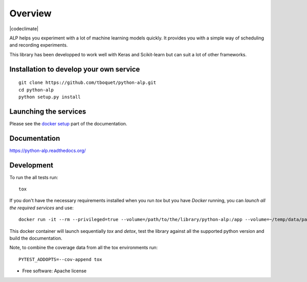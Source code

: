 ========
Overview
========

.. start-badges

|travis| |requires| |coveralls| |codecov| |codacy| |codeclimate| |docs|

.. |travis| image:: https://travis-ci.org/tboquet/python-alp.svg?branch=master
    :alt: Travis-CI Build Status
    :target: https://travis-ci.org/tboquet/python-alp

.. |requires| image:: https://requires.io/github/tboquet/python-alp/requirements.svg?branch=master
    :alt: Requirements Status
    :target: https://requires.io/github/tboquet/python-alp/requirements/?branch=master

.. |coveralls| image:: https://coveralls.io/repos/tboquet/python-alp/badge.svg?branch=master&service=github
    :alt: Coverage Status
    :target: https://coveralls.io/r/tboquet/python-alp

.. |codecov| image:: https://codecov.io/github/tboquet/python-alp/coverage.svg?branch=master
    :alt: Coverage Status
    :target: https://codecov.io/github/tboquet/python-alp

.. |codacy| image:: https://img.shields.io/codacy/b7f6d79244d8480099a3593db2de9560.svg?style=flat
    :target: https://www.codacy.com/app/tboquet/python-alp
    :alt: Codacy Code Quality Status

.. |docs| image:: https://readthedocs.org/projects/python-alp/badge/?style=flat
    :target: https://readthedocs.org/projects/python-alp
    :alt: Documentation Status

.. end-badges


ALP helps you experiment with a lot of machine learning models quickly. It provides you with a simple way of scheduling and recording experiments.

This library has been developped to work well with Keras and Scikit-learn but can suit a lot of other frameworks. 

Installation to develop your own service
========================================

::

    git clone https://github.com/tboquet/python-alp.git
    cd python-alp
    python setup.py install


Launching the services
======================

Please see the `docker setup`_ part of the documentation.


Documentation
=============

https://python-alp.readthedocs.org/

Development
===========

To run the all tests run::

    tox

If you don't have the necessary requirements installed when you run `tox` but you have `Docker` running, you can `launch all the required services` and use::

    docker run -it --rm --privileged=true --volume=/path/to/the/library/python-alp:/app --volume=~/temp/data/parameters_h5:/parameters_h5 --link=mongo_models:mongo_m --link=mongo_results:mongo_r --link rabbitmq_sched:rabbitmq --name=testenvt tboquet/pythondev

This docker container will launch sequentially `tox` and `detox`, test the library against all the supported python version and build the documentation.

Note, to combine the coverage data from all the tox environments run:

::

    PYTEST_ADDOPTS=--cov-append tox

* Free software: Apache license

.. _`docker setup`: http://python-alp.readthedocs.io/en/latest/dockersetup.html

